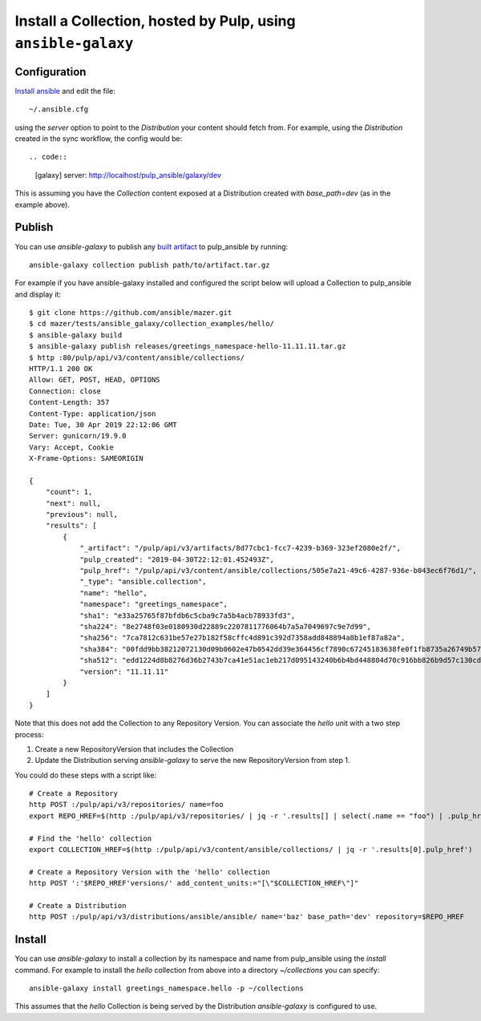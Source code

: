 .. _collection-cli:

Install a Collection, hosted by Pulp, using ``ansible-galaxy``
==============================================================

Configuration
-------------

`Install ansible <https://docs.ansible.com/ansible/latest/installation_guide/intro_installation.html>`_ and
edit the file::

    ~/.ansible.cfg

using the `server` option to point to the `Distribution` your content should fetch from. For example,
using the `Distribution` created in the sync workflow, the config would be::

.. code::

    [galaxy]
    server: http://localhost/pulp_ansible/galaxy/dev

This is assuming you have the `Collection` content exposed at a Distribution created with
`base_path=dev` (as in the example above).


.. _collection-publish:

Publish
-------

You can use `ansible-galaxy` to publish any `built artifact <https://github.com/ansible/mazer/#building-
ansible-content-collection-artifacts-with-mazer-build>`_ to pulp_ansible by running::

    ansible-galaxy collection publish path/to/artifact.tar.gz

For example if you have ansible-galaxy installed and configured the script below will upload a
Collection to pulp_ansible and display it::

    $ git clone https://github.com/ansible/mazer.git
    $ cd mazer/tests/ansible_galaxy/collection_examples/hello/
    $ ansible-galaxy build
    $ ansible-galaxy publish releases/greetings_namespace-hello-11.11.11.tar.gz
    $ http :80/pulp/api/v3/content/ansible/collections/
    HTTP/1.1 200 OK
    Allow: GET, POST, HEAD, OPTIONS
    Connection: close
    Content-Length: 357
    Content-Type: application/json
    Date: Tue, 30 Apr 2019 22:12:06 GMT
    Server: gunicorn/19.9.0
    Vary: Accept, Cookie
    X-Frame-Options: SAMEORIGIN

    {
        "count": 1,
        "next": null,
        "previous": null,
        "results": [
            {
                "_artifact": "/pulp/api/v3/artifacts/8d77cbc1-fcc7-4239-b369-323ef2080e2f/",
                "pulp_created": "2019-04-30T22:12:01.452493Z",
                "pulp_href": "/pulp/api/v3/content/ansible/collections/505e7a21-49c6-4287-936e-b043ec6f76d1/",
                "_type": "ansible.collection",
                "name": "hello",
                "namespace": "greetings_namespace",
                "sha1": "e33a25765f87bfdb6c5cba9c7a5b4acb78933fd3",
                "sha224": "8e2748f03e0180930d22889c2207811776064b7a5a7049697c9e7d99",
                "sha256": "7ca7812c631be57e27b182f58cffc4d891c392d7358add848894a8b1ef87a82a",
                "sha384": "00fdd9bb38212072130d09b0602e47b0542dd39e364456cf7890c67245183638fe0f1fb8735a26749b5798228e4575ff",
                "sha512": "edd1224d8b8276d36b2743b7ca41e51ac1eb217d095143240b6b4bd448804d70c916bb826b9d57c130cdc2c299c8b46a55cfdffef11f2483016bc85a07a8ef0c",
                "version": "11.11.11"
            }
        ]
    }

Note that this does not add the Collection to any Repository Version. You can associate the `hello`
unit with a two step process:

1. Create a new RepositoryVersion that includes the Collection
2. Update the Distribution serving `ansible-galaxy` to serve the new RepositoryVersion from step 1.

You could do these steps with a script like::

    # Create a Repository
    http POST :/pulp/api/v3/repositories/ name=foo
    export REPO_HREF=$(http :/pulp/api/v3/repositories/ | jq -r '.results[] | select(.name == "foo") | .pulp_href')

    # Find the 'hello' collection
    export COLLECTION_HREF=$(http :/pulp/api/v3/content/ansible/collections/ | jq -r '.results[0].pulp_href')

    # Create a Repository Version with the 'hello' collection
    http POST ':'$REPO_HREF'versions/' add_content_units:="[\"$COLLECTION_HREF\"]"

    # Create a Distribution
    http POST :/pulp/api/v3/distributions/ansible/ansible/ name='baz' base_path='dev' repository=$REPO_HREF


Install
-------

You can use `ansible-galaxy` to install a collection by its namespace and name from pulp_ansible
using the `install` command. For example to install the `hello` collection from above into a
directory `~/collections` you can specify::

    ansible-galaxy install greetings_namespace.hello -p ~/collections


This assumes that the `hello` Collection is being served by the Distribution `ansible-galaxy` is
configured
to use.
